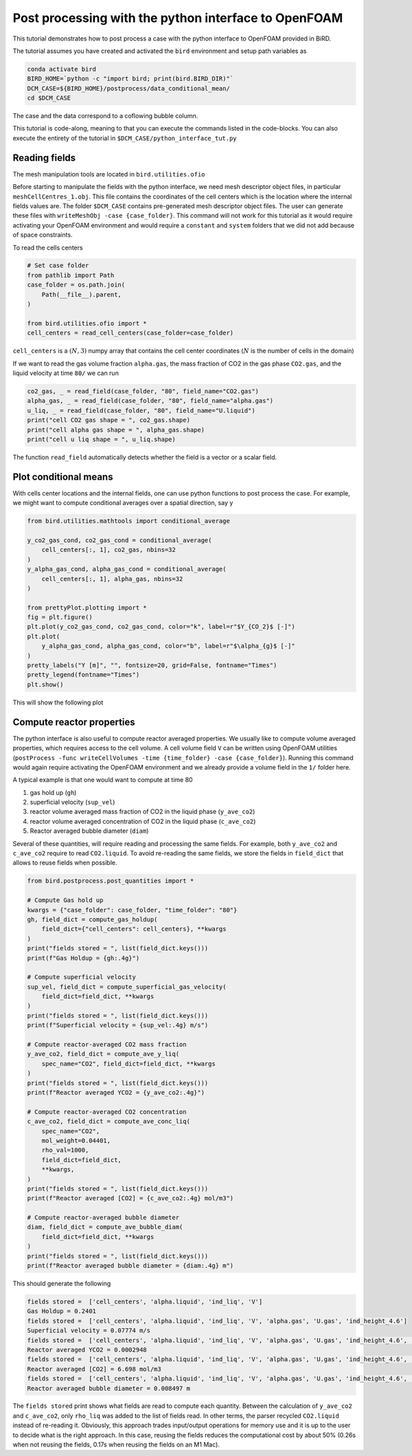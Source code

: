 Post processing with the python interface to OpenFOAM
=====

This tutorial demonstrates how to post process a case with the python interface to OpenFOAM provided in BiRD.

The tutorial assumes you have created and activated the ``bird`` environment and setup path variables as

.. code-block:: console

   conda activate bird
   BIRD_HOME=`python -c "import bird; print(bird.BIRD_DIR)"`
   DCM_CASE=${BIRD_HOME}/postprocess/data_conditional_mean/
   cd $DCM_CASE

The case and the data correspond to a coflowing bubble column.

This tutorial is code-along, meaning to that you can execute the commands listed in the code-blocks. You can also execute the entirety of the tutorial in ``$DCM_CASE/python_interface_tut.py``

Reading fields
------------

The mesh manipulation tools are located in ``bird.utilities.ofio``

Before starting to manipulate the fields with the python interface, we need mesh descriptor object files, in particular ``meshCellCentres_1.obj``. This file contains the coordinates of the cell centers which is the location where the internal fields values are. The folder ``$DCM_CASE`` contains pre-generated mesh descriptor object files. The user can generate these files with ``writeMeshObj -case {case_folder}``. This command will not work for this tutorial as it would require activating your OpenFOAM environment and would require a ``constant`` and ``system`` folders that we did not add because of space constraints.

To read the cells centers

.. code-block:: python

   # Set case folder
   from pathlib import Path
   case_folder = os.path.join(
       Path(__file__).parent,
   )

   from bird.utilities.ofio import *   
   cell_centers = read_cell_centers(case_folder=case_folder)

``cell_centers`` is a :math:`(N,3)` numpy array that contains the cell center coordinates (:math:`N` is the number of cells in the domain)


If we want to read the gas volume fraction ``alpha.gas``, the mass fraction of CO2 in the gas phase ``CO2.gas``, and the liquid velocity at time ``80/`` we can run

.. code-block:: python

   co2_gas, _ = read_field(case_folder, "80", field_name="CO2.gas")
   alpha_gas, _ = read_field(case_folder, "80", field_name="alpha.gas")
   u_liq, _ = read_field(case_folder, "80", field_name="U.liquid")
   print("cell CO2 gas shape = ", co2_gas.shape)
   print("cell alpha gas shape = ", alpha_gas.shape)
   print("cell u liq shape = ", u_liq.shape)

The function ``read_field`` automatically detects whether the field is a vector or a scalar field.



Plot conditional means
------------

With cells center locations and the internal fields, one can use python functions to post process the case. For example, we might want to compute conditional averages over a spatial direction, say y

.. code-block:: python
   
   from bird.utilities.mathtools import conditional_average

   y_co2_gas_cond, co2_gas_cond = conditional_average(
       cell_centers[:, 1], co2_gas, nbins=32
   )
   y_alpha_gas_cond, alpha_gas_cond = conditional_average(
       cell_centers[:, 1], alpha_gas, nbins=32
   )
   
   from prettyPlot.plotting import *
   fig = plt.figure()
   plt.plot(y_co2_gas_cond, co2_gas_cond, color="k", label=r"$Y_{CO_2}$ [-]")
   plt.plot(
       y_alpha_gas_cond, alpha_gas_cond, color="b", label=r"$\alpha_{g}$ [-]"
   )
   pretty_labels("Y [m]", "", fontsize=20, grid=False, fontname="Times")
   pretty_legend(fontname="Times")
   plt.show()


This will show the following plot


.. container:: figures-cond-mean-tut

   .. figure:: ../assets/cond_mean_tut.png
      :width: 70%
      :align: center
      :alt: Height-conditional mean


Compute reactor properties
------------

The python interface is also useful to compute reactor averaged properties. We usually like to compute volume averaged properties, which requires access to the cell volume. A cell volume field ``V`` can be written using OpenFOAM utilities (``postProcess -func writeCellVolumes -time {time_folder} -case {case_folder}``). Running this command would again require activating the OpenFOAM environment and we already provide a volume field in the ``1/`` folder here. 

A typical example is that one would want to compute at time 80

1. gas hold up (``gh``)
2. superficial velocity (``sup_vel``)
3. reactor volume averaged mass fraction of CO2 in the liquid phase (``y_ave_co2``)
4. reactor volume averaged concentration of CO2 in the liquid phase (``c_ave_co2``)
5. Reactor averaged bubble diameter (``diam``)

Several of these quantities, will require reading and processing the same fields. For example, both ``y_ave_co2`` and ``c_ave_co2`` require to read ``CO2.liquid``. To avoid re-reading the same fields, we store the fields in ``field_dict`` that allows to reuse fields when possible.

.. code-block:: python

   from bird.postprocess.post_quantities import *

   # Compute Gas hold up
   kwargs = {"case_folder": case_folder, "time_folder": "80"}
   gh, field_dict = compute_gas_holdup(
       field_dict={"cell_centers": cell_centers}, **kwargs
   )
   print("fields stored = ", list(field_dict.keys()))
   print(f"Gas Holdup = {gh:.4g}")
   
   # Compute superficial velocity
   sup_vel, field_dict = compute_superficial_gas_velocity(
       field_dict=field_dict, **kwargs
   )
   print("fields stored = ", list(field_dict.keys()))
   print(f"Superficial velocity = {sup_vel:.4g} m/s")
   
   # Compute reactor-averaged CO2 mass fraction
   y_ave_co2, field_dict = compute_ave_y_liq(
       spec_name="CO2", field_dict=field_dict, **kwargs
   )
   print("fields stored = ", list(field_dict.keys()))
   print(f"Reactor averaged YCO2 = {y_ave_co2:.4g}")
   
   # Compute reactor-averaged CO2 concentration
   c_ave_co2, field_dict = compute_ave_conc_liq(
       spec_name="CO2",
       mol_weight=0.04401,
       rho_val=1000,
       field_dict=field_dict,
       **kwargs,
   )
   print("fields stored = ", list(field_dict.keys()))
   print(f"Reactor averaged [CO2] = {c_ave_co2:.4g} mol/m3")
   
   # Compute reactor-averaged bubble diameter
   diam, field_dict = compute_ave_bubble_diam(
       field_dict=field_dict, **kwargs
   )
   print("fields stored = ", list(field_dict.keys()))
   print(f"Reactor averaged bubble diameter = {diam:.4g} m")
   


This should generate the following 


.. code-block:: console

   fields stored =  ['cell_centers', 'alpha.liquid', 'ind_liq', 'V']
   Gas Holdup = 0.2401
   fields stored =  ['cell_centers', 'alpha.liquid', 'ind_liq', 'V', 'alpha.gas', 'U.gas', 'ind_height_4.6']
   Superficial velocity = 0.07774 m/s
   fields stored =  ['cell_centers', 'alpha.liquid', 'ind_liq', 'V', 'alpha.gas', 'U.gas', 'ind_height_4.6', 'CO2.liquid']
   Reactor averaged YCO2 = 0.0002948
   fields stored =  ['cell_centers', 'alpha.liquid', 'ind_liq', 'V', 'alpha.gas', 'U.gas', 'ind_height_4.6', 'CO2.liquid', 'rho_liq']
   Reactor averaged [CO2] = 6.698 mol/m3
   fields stored =  ['cell_centers', 'alpha.liquid', 'ind_liq', 'V', 'alpha.gas', 'U.gas', 'ind_height_4.6', 'CO2.liquid', 'rho_liq', 'd.gas']
   Reactor averaged bubble diameter = 0.008497 m


The ``fields stored`` print shows what fields are read to compute each quantity. Between the calculation of ``y_ave_co2`` and ``c_ave_co2``, only ``rho_liq`` was added to the list of fields read. In other terms, the parser recycled ``CO2.liquid`` instead of re-reading it. Obviously, this approach trades input/output operations for memory use and it is up to the user to decide what is the right approach. In this case, reusing the fields reduces the computational cost by about 50% (0.26s when not reusing the fields, 0.17s when reusing the fields on an M1 Mac). 
